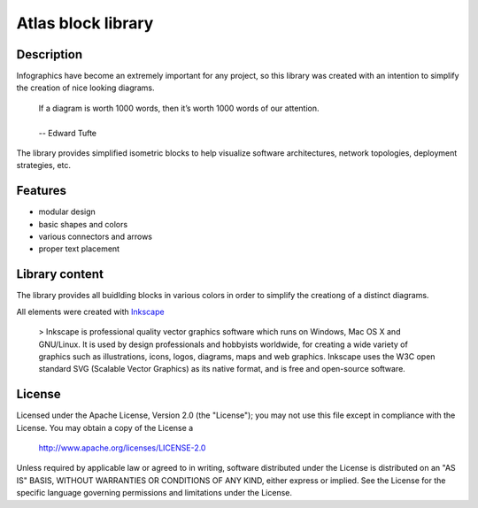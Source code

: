 ============================
Atlas block library
============================

-----------
Description
-----------
Infographics have become an extremely important for any project, so this library was created with an intention to simplify the creation of nice looking diagrams.

 | If a diagram is worth 1000 words, then it’s worth 1000 words of our attention.
 | 
 | -- Edward Tufte

The library provides simplified isometric blocks to help visualize software architectures, network topologies, deployment strategies, etc.

--------
Features
--------
- modular design
- basic shapes and colors
- various connectors and arrows
- proper text placement

.. image:: doc/images/atlas-blocks-01.png?raw=true
   :align: center

-------
Library content
-------
The library provides all buidlding blocks in various colors in order to simplify the creationg of a distinct diagrams.

.. image:: doc/images/atlas-blocks-02.png?raw=true
   :align: center

All elements were created with `Inkscape`_

.. _Inkscape: https://inkscape.org/en/

 > Inkscape is professional quality vector graphics software which runs on Windows, Mac OS X and GNU/Linux. It is used by design professionals and hobbyists worldwide, for creating a wide variety of graphics such as illustrations, icons, logos, diagrams, maps and web graphics. Inkscape uses the W3C open standard SVG (Scalable Vector Graphics) as its native format, and is free and open-source software.

-------
License
-------
Licensed under the Apache License, Version 2.0 (the "License");
you may not use this file except in compliance with the License.
You may obtain a copy of the License a

    http://www.apache.org/licenses/LICENSE-2.0

Unless required by applicable law or agreed to in writing, software
distributed under the License is distributed on an "AS IS" BASIS,
WITHOUT WARRANTIES OR CONDITIONS OF ANY KIND, either express or implied.
See the License for the specific language governing permissions and
limitations under the License.
